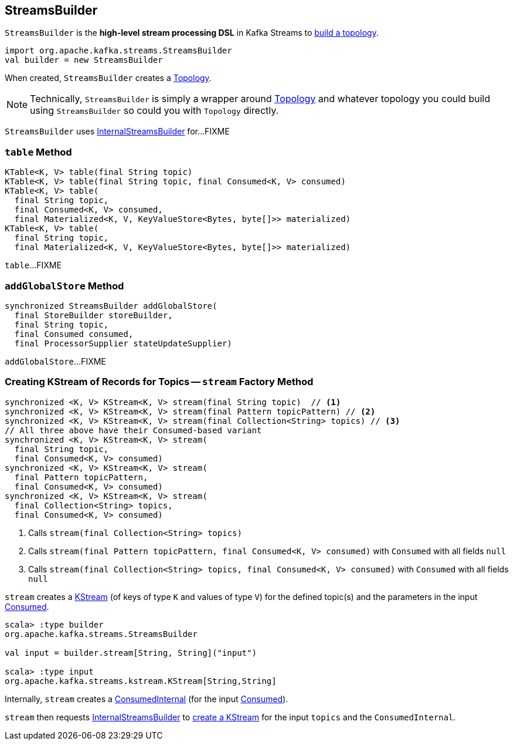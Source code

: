 == [[StreamsBuilder]] StreamsBuilder

`StreamsBuilder` is the *high-level stream processing DSL* in Kafka Streams to <<build, build a topology>>.

[source, scala]
----
import org.apache.kafka.streams.StreamsBuilder
val builder = new StreamsBuilder
----

[[topology]]
When created, `StreamsBuilder` creates a link:kafka-streams-Topology.adoc#creating-instance[Topology].

NOTE: Technically, `StreamsBuilder` is simply a wrapper around link:kafka-streams-Topology.adoc[Topology] and whatever topology you could build using `StreamsBuilder` so could you with `Topology` directly.

[[internalStreamsBuilder]]
`StreamsBuilder` uses link:kafka-streams-InternalStreamsBuilder.adoc[InternalStreamsBuilder] for...FIXME

=== [[table]] `table` Method

[source, java]
----
KTable<K, V> table(final String topic)
KTable<K, V> table(final String topic, final Consumed<K, V> consumed)
KTable<K, V> table(
  final String topic,
  final Consumed<K, V> consumed,
  final Materialized<K, V, KeyValueStore<Bytes, byte[]>> materialized)
KTable<K, V> table(
  final String topic,
  final Materialized<K, V, KeyValueStore<Bytes, byte[]>> materialized)
----

`table`...FIXME

=== [[addGlobalStore]] `addGlobalStore` Method

[source, java]
----
synchronized StreamsBuilder addGlobalStore(
  final StoreBuilder storeBuilder,
  final String topic,
  final Consumed consumed,
  final ProcessorSupplier stateUpdateSupplier)
----

`addGlobalStore`...FIXME

=== [[stream]] Creating KStream of Records for Topics -- `stream` Factory Method

[source, java]
----
synchronized <K, V> KStream<K, V> stream(final String topic)  // <1>
synchronized <K, V> KStream<K, V> stream(final Pattern topicPattern) // <2>
synchronized <K, V> KStream<K, V> stream(final Collection<String> topics) // <3>
// All three above have their Consumed-based variant
synchronized <K, V> KStream<K, V> stream(
  final String topic,
  final Consumed<K, V> consumed)
synchronized <K, V> KStream<K, V> stream(
  final Pattern topicPattern,
  final Consumed<K, V> consumed)
synchronized <K, V> KStream<K, V> stream(
  final Collection<String> topics,
  final Consumed<K, V> consumed)
----
<1> Calls `stream(final Collection<String> topics)`
<2> Calls `stream(final Pattern topicPattern, final Consumed<K, V> consumed)` with `Consumed` with all fields `null`
<3> Calls `stream(final Collection<String> topics, final Consumed<K, V> consumed)` with `Consumed` with all fields `null`

`stream` creates a link:kafka-streams-KStream.adoc[KStream] (of keys of type `K` and values of type `V`) for the defined topic(s) and the parameters in the input link:kafka-streams-Consumed.adoc[Consumed].

[source, scala]
----
scala> :type builder
org.apache.kafka.streams.StreamsBuilder

val input = builder.stream[String, String]("input")

scala> :type input
org.apache.kafka.streams.kstream.KStream[String,String]
----

Internally, `stream` creates a link:kafka-streams-ConsumedInternal.adoc#creating-instance[ConsumedInternal] (for the input link:kafka-streams-Consumed.adoc[Consumed]).

`stream` then requests <<internalStreamsBuilder, InternalStreamsBuilder>> to link:kafka-streams-InternalStreamsBuilder.adoc#stream[create a KStream] for the input `topics` and the `ConsumedInternal`.
